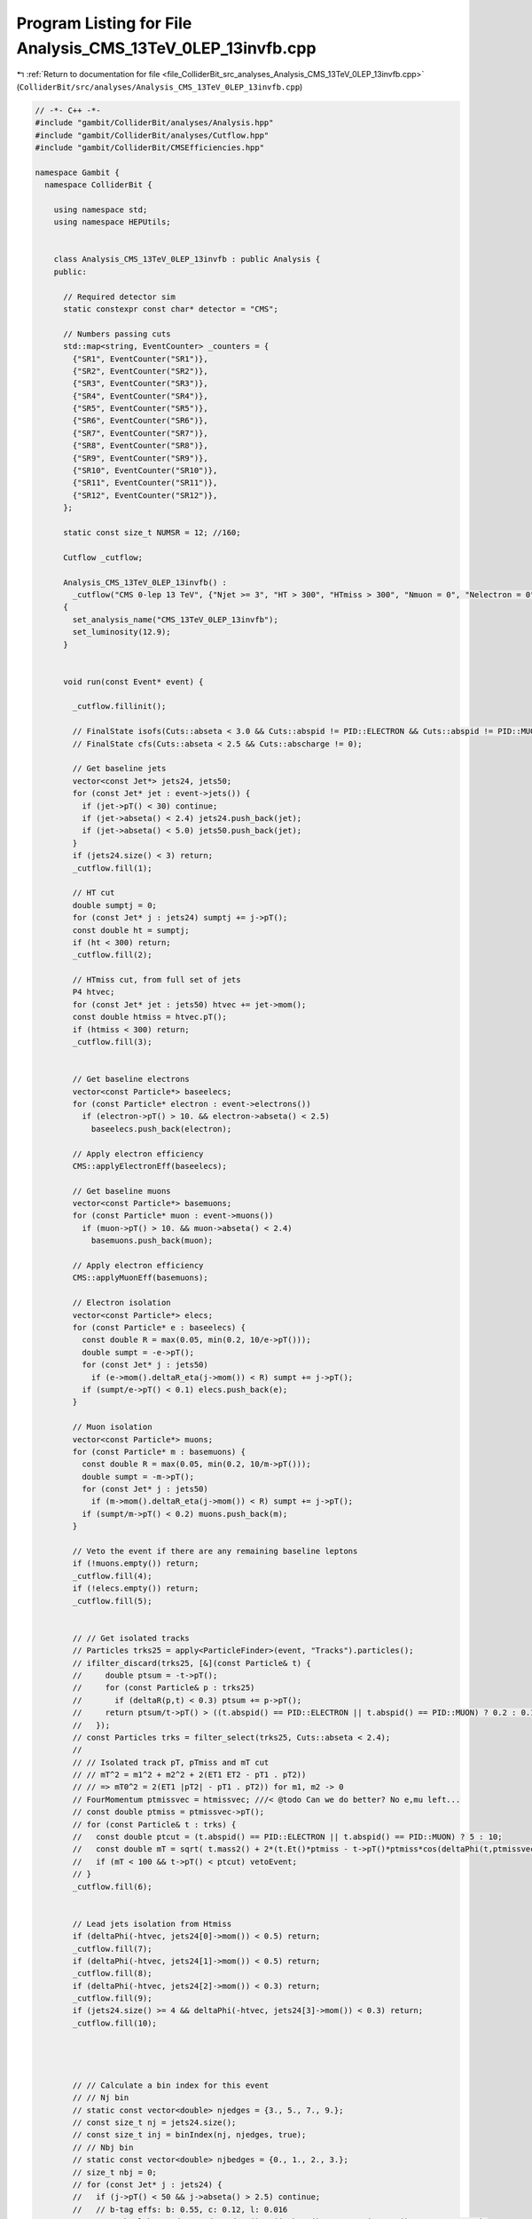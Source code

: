 
.. _program_listing_file_ColliderBit_src_analyses_Analysis_CMS_13TeV_0LEP_13invfb.cpp:

Program Listing for File Analysis_CMS_13TeV_0LEP_13invfb.cpp
============================================================

|exhale_lsh| :ref:`Return to documentation for file <file_ColliderBit_src_analyses_Analysis_CMS_13TeV_0LEP_13invfb.cpp>` (``ColliderBit/src/analyses/Analysis_CMS_13TeV_0LEP_13invfb.cpp``)

.. |exhale_lsh| unicode:: U+021B0 .. UPWARDS ARROW WITH TIP LEFTWARDS

.. code-block:: cpp

   // -*- C++ -*-
   #include "gambit/ColliderBit/analyses/Analysis.hpp"
   #include "gambit/ColliderBit/analyses/Cutflow.hpp"
   #include "gambit/ColliderBit/CMSEfficiencies.hpp"
   
   namespace Gambit {
     namespace ColliderBit {
   
       using namespace std;
       using namespace HEPUtils;
   
   
       class Analysis_CMS_13TeV_0LEP_13invfb : public Analysis {
       public:
   
         // Required detector sim
         static constexpr const char* detector = "CMS";
   
         // Numbers passing cuts
         std::map<string, EventCounter> _counters = {
           {"SR1", EventCounter("SR1")},
           {"SR2", EventCounter("SR2")},
           {"SR3", EventCounter("SR3")},
           {"SR4", EventCounter("SR4")},
           {"SR5", EventCounter("SR5")},
           {"SR6", EventCounter("SR6")},
           {"SR7", EventCounter("SR7")},
           {"SR8", EventCounter("SR8")},
           {"SR9", EventCounter("SR9")},
           {"SR10", EventCounter("SR10")},
           {"SR11", EventCounter("SR11")},
           {"SR12", EventCounter("SR12")},
         };
   
         static const size_t NUMSR = 12; //160;
   
         Cutflow _cutflow;
   
         Analysis_CMS_13TeV_0LEP_13invfb() :
           _cutflow("CMS 0-lep 13 TeV", {"Njet >= 3", "HT > 300", "HTmiss > 300", "Nmuon = 0", "Nelectron = 0", "Nhadron = 0 (no-op)", "Dphi_htmiss_j1", "Dphi_htmiss_j2", "Dphi_htmiss_j3", "Dphi_htmiss_j4"})
         {
           set_analysis_name("CMS_13TeV_0LEP_13invfb");
           set_luminosity(12.9);
         }
   
   
         void run(const Event* event) {
   
           _cutflow.fillinit();
   
           // FinalState isofs(Cuts::abseta < 3.0 && Cuts::abspid != PID::ELECTRON && Cuts::abspid != PID::MUON);
           // FinalState cfs(Cuts::abseta < 2.5 && Cuts::abscharge != 0);
   
           // Get baseline jets
           vector<const Jet*> jets24, jets50;
           for (const Jet* jet : event->jets()) {
             if (jet->pT() < 30) continue;
             if (jet->abseta() < 2.4) jets24.push_back(jet);
             if (jet->abseta() < 5.0) jets50.push_back(jet);
           }
           if (jets24.size() < 3) return;
           _cutflow.fill(1);
   
           // HT cut
           double sumptj = 0;
           for (const Jet* j : jets24) sumptj += j->pT();
           const double ht = sumptj;
           if (ht < 300) return;
           _cutflow.fill(2);
   
           // HTmiss cut, from full set of jets
           P4 htvec;
           for (const Jet* jet : jets50) htvec += jet->mom();
           const double htmiss = htvec.pT();
           if (htmiss < 300) return;
           _cutflow.fill(3);
   
   
           // Get baseline electrons
           vector<const Particle*> baseelecs;
           for (const Particle* electron : event->electrons())
             if (electron->pT() > 10. && electron->abseta() < 2.5)
               baseelecs.push_back(electron);
   
           // Apply electron efficiency
           CMS::applyElectronEff(baseelecs);
   
           // Get baseline muons
           vector<const Particle*> basemuons;
           for (const Particle* muon : event->muons())
             if (muon->pT() > 10. && muon->abseta() < 2.4)
               basemuons.push_back(muon);
   
           // Apply electron efficiency
           CMS::applyMuonEff(basemuons);
   
           // Electron isolation
           vector<const Particle*> elecs;
           for (const Particle* e : baseelecs) {
             const double R = max(0.05, min(0.2, 10/e->pT()));
             double sumpt = -e->pT();
             for (const Jet* j : jets50)
               if (e->mom().deltaR_eta(j->mom()) < R) sumpt += j->pT();
             if (sumpt/e->pT() < 0.1) elecs.push_back(e);
           }
   
           // Muon isolation
           vector<const Particle*> muons;
           for (const Particle* m : basemuons) {
             const double R = max(0.05, min(0.2, 10/m->pT()));
             double sumpt = -m->pT();
             for (const Jet* j : jets50)
               if (m->mom().deltaR_eta(j->mom()) < R) sumpt += j->pT();
             if (sumpt/m->pT() < 0.2) muons.push_back(m);
           }
   
           // Veto the event if there are any remaining baseline leptons
           if (!muons.empty()) return;
           _cutflow.fill(4);
           if (!elecs.empty()) return;
           _cutflow.fill(5);
   
   
           // // Get isolated tracks
           // Particles trks25 = apply<ParticleFinder>(event, "Tracks").particles();
           // ifilter_discard(trks25, [&](const Particle& t) {
           //     double ptsum = -t->pT();
           //     for (const Particle& p : trks25)
           //       if (deltaR(p,t) < 0.3) ptsum += p->pT();
           //     return ptsum/t->pT() > ((t.abspid() == PID::ELECTRON || t.abspid() == PID::MUON) ? 0.2 : 0.1);
           //   });
           // const Particles trks = filter_select(trks25, Cuts::abseta < 2.4);
           //
           // // Isolated track pT, pTmiss and mT cut
           // // mT^2 = m1^2 + m2^2 + 2(ET1 ET2 - pT1 . pT2))
           // // => mT0^2 = 2(ET1 |pT2| - pT1 . pT2)) for m1, m2 -> 0
           // FourMomentum ptmissvec = htmissvec; ///< @todo Can we do better? No e,mu left...
           // const double ptmiss = ptmissvec->pT();
           // for (const Particle& t : trks) {
           //   const double ptcut = (t.abspid() == PID::ELECTRON || t.abspid() == PID::MUON) ? 5 : 10;
           //   const double mT = sqrt( t.mass2() + 2*(t.Et()*ptmiss - t->pT()*ptmiss*cos(deltaPhi(t,ptmissvec))) );
           //   if (mT < 100 && t->pT() < ptcut) vetoEvent;
           // }
           _cutflow.fill(6);
   
   
           // Lead jets isolation from Htmiss
           if (deltaPhi(-htvec, jets24[0]->mom()) < 0.5) return;
           _cutflow.fill(7);
           if (deltaPhi(-htvec, jets24[1]->mom()) < 0.5) return;
           _cutflow.fill(8);
           if (deltaPhi(-htvec, jets24[2]->mom()) < 0.3) return;
           _cutflow.fill(9);
           if (jets24.size() >= 4 && deltaPhi(-htvec, jets24[3]->mom()) < 0.3) return;
           _cutflow.fill(10);
   
   
   
   
           // // Calculate a bin index for this event
           // // Nj bin
           // static const vector<double> njedges = {3., 5., 7., 9.};
           // const size_t nj = jets24.size();
           // const size_t inj = binIndex(nj, njedges, true);
           // // Nbj bin
           // static const vector<double> njbedges = {0., 1., 2., 3.};
           // size_t nbj = 0;
           // for (const Jet* j : jets24) {
           //   if (j->pT() < 50 && j->abseta() > 2.5) continue;
           //   // b-tag effs: b: 0.55, c: 0.12, l: 0.016
           //   const bool btagged = Random::draw() < (j->btag() ? 0.55 : j->ctag() ? 0.12 : 0.016);
           //   if (btagged) nbj += 1;
           // }
           // const size_t inbj = binIndex(nbj, njbedges, true);
           // // HTmiss vs HT 2D bin
           // int iht = 0;
           // if (htmiss < 350) {
           //   iht = ht < 500 ? 1 : ht < 1000 ? 2 : 3;
           // } else if (htmiss < 500 && ht > 350) {
           //   iht = ht < 500 ? 4 : ht < 1000 ? 5 : 6;
           // } else if (htmiss < 750 && ht > 500) {
           //   iht = ht < 1000 ? 7 : 8;
           // } else if (ht > 750) {
           //   iht = ht < 1500 ? 9 : 10;
           // }
   
           // // Calc total bin number and fill SR counter (NB. no overlaps)
           // if (iht == 0) return;
           // iht -= 1; //< change from the paper's indexing scheme to C++ zero-indexed
           // const size_t ibin = 40*inj + 10*inbj + (size_t)iht;
           // if (ibin >= NUMSR) throw std::runtime_error("ibin out of range");
           // _srnums[ibin] += event->weight();
   
   
           // Fill aggregate SR bins
           const size_t nj = jets24.size();
           size_t nbj = 0;
           for (const Jet* j : jets24) {
             if (j->pT() < 50 && j->abseta() > 2.5) continue;
             // b-tag effs: b: 0.55, c: 0.12, l: 0.016
             const bool btagged = Random::draw() < (j->btag() ? 0.55 : j->ctag() ? 0.12 : 0.016);
             if (btagged) nbj += 1;
           }
           if (nj >= 3 && nbj == 0 && ht >  500 && htmiss > 500) _counters.at("SR1").add_event(event);
           if (nj >= 3 && nbj == 0 && ht > 1500 && htmiss > 750) _counters.at("SR2").add_event(event);
           if (nj >= 5 && nbj == 0 && ht >  500 && htmiss > 500) _counters.at("SR3").add_event(event);
           if (nj >= 5 && nbj == 0 && ht > 1500 && htmiss > 750) _counters.at("SR4").add_event(event);
           if (nj >= 9 && nbj == 0 && ht > 1500 && htmiss > 750) _counters.at("SR5").add_event(event);
           if (nj >= 3 && nbj >= 2 && ht >  500 && htmiss > 500) _counters.at("SR6").add_event(event);
           if (nj >= 3 && nbj >= 1 && ht >  750 && htmiss > 750) _counters.at("SR7").add_event(event);
           if (nj >= 5 && nbj >= 3 && ht >  500 && htmiss > 500) _counters.at("SR8").add_event(event);
           if (nj >= 5 && nbj >= 2 && ht > 1500 && htmiss > 750) _counters.at("SR9").add_event(event);
           if (nj >= 9 && nbj >= 3 && ht >  750 && htmiss > 750) _counters.at("SR10").add_event(event);
           if (nj >= 7 && nbj >= 1 && ht >  300 && htmiss > 300) _counters.at("SR11").add_event(event);
           if (nj >= 5 && nbj >= 1 && ht >  750 && htmiss > 750) _counters.at("SR12").add_event(event);
   
         }
   
         void combine(const Analysis* other)
         {
           const Analysis_CMS_13TeV_0LEP_13invfb* specificOther = dynamic_cast<const Analysis_CMS_13TeV_0LEP_13invfb*>(other);
           for (auto& pair : _counters) { pair.second += specificOther->_counters.at(pair.first); }
         }
   
   
         void collect_results() {
   
           // The bkg errors are the quad sums of upper limits
           add_result(SignalRegionData(_counters.at("SR1"), 1614., {1498., 99.7} ));
           add_result(SignalRegionData(_counters.at("SR2"), 18., {15.9, 3.91} ));
           add_result(SignalRegionData(_counters.at("SR3"), 306., {284., 21.6} ));
           add_result(SignalRegionData(_counters.at("SR4"), 7., {8.9, 2.86} ));
           add_result(SignalRegionData(_counters.at("SR5"), 1., {0.17, 0.98} ));
           add_result(SignalRegionData(_counters.at("SR6"), 71., {63.3, 11.2} ));
           add_result(SignalRegionData(_counters.at("SR7"), 54., {41.4, 8.24} ));
           add_result(SignalRegionData(_counters.at("SR8"), 7., {4.2, 4.24} ));
           add_result(SignalRegionData(_counters.at("SR9"), 2., {0.9, 2.60} ));
           add_result(SignalRegionData(_counters.at("SR10"), 0., {0., 1.60} ));
           add_result(SignalRegionData(_counters.at("SR11"), 316., {385., 33.0} ));
           add_result(SignalRegionData(_counters.at("SR12"), 17., {15.9, 5.47} ));
   
         }
   
   
       protected:
         void analysis_specific_reset() {
           for (auto& pair : _counters) { pair.second.reset(); }
         }
   
       };
   
   
       // Factory fn
       DEFINE_ANALYSIS_FACTORY(CMS_13TeV_0LEP_13invfb)
   
   
     }
   }
